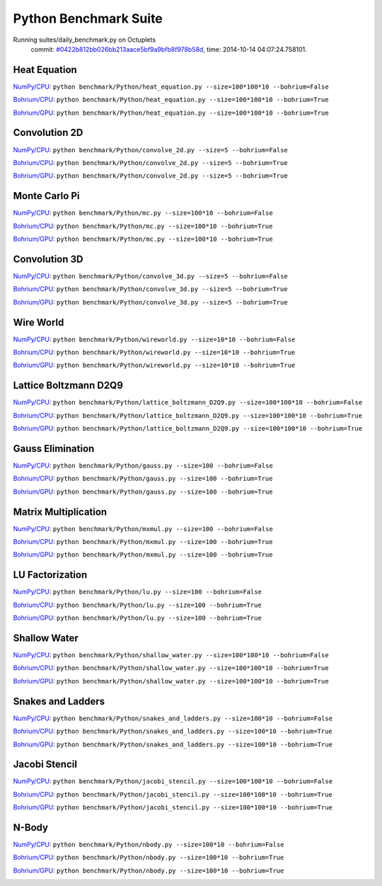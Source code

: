 
Python Benchmark Suite
======================

Running suites/daily_benchmark.py on Octuplets
    commit: `#0422b812bb026bb213aace5bf9a9bfb8f978b58d <https://bitbucket.org/bohrium/bohrium/commits/0422b812bb026bb213aace5bf9a9bfb8f978b58d>`_,
    time: 2014-10-14 04:07:24.758101.

Heat Equation
-------------

`NumPy/CPU <raw_output/heat_equation-NumPy-cpu.rst>`_: ``python benchmark/Python/heat_equation.py --size=100*100*10 --bohrium=False``

`Bohrium/CPU <raw_output/heat_equation-Bohrium-cpu.rst>`_: ``python benchmark/Python/heat_equation.py --size=100*100*10 --bohrium=True``

`Bohrium/GPU <raw_output/heat_equation-Bohrium-gpu.rst>`_: ``python benchmark/Python/heat_equation.py --size=100*100*10 --bohrium=True``



.. image:: https://bytebucket.org/bohrium/bohrium-by-night/raw/master/benchmark/gfx/heat_equation_runtime.png

Convolution 2D
--------------

`NumPy/CPU <raw_output/convolve_2d-NumPy-cpu.rst>`_: ``python benchmark/Python/convolve_2d.py --size=5 --bohrium=False``

`Bohrium/CPU <raw_output/convolve_2d-Bohrium-cpu.rst>`_: ``python benchmark/Python/convolve_2d.py --size=5 --bohrium=True``

`Bohrium/GPU <raw_output/convolve_2d-Bohrium-gpu.rst>`_: ``python benchmark/Python/convolve_2d.py --size=5 --bohrium=True``



.. image:: https://bytebucket.org/bohrium/bohrium-by-night/raw/master/benchmark/gfx/convolve_2d_runtime.png

Monte Carlo Pi
--------------

`NumPy/CPU <raw_output/mc-NumPy-cpu.rst>`_: ``python benchmark/Python/mc.py --size=100*10 --bohrium=False``

`Bohrium/CPU <raw_output/mc-Bohrium-cpu.rst>`_: ``python benchmark/Python/mc.py --size=100*10 --bohrium=True``

`Bohrium/GPU <raw_output/mc-Bohrium-gpu.rst>`_: ``python benchmark/Python/mc.py --size=100*10 --bohrium=True``



.. image:: https://bytebucket.org/bohrium/bohrium-by-night/raw/master/benchmark/gfx/mc_runtime.png

Convolution 3D
--------------

`NumPy/CPU <raw_output/convolve_3d-NumPy-cpu.rst>`_: ``python benchmark/Python/convolve_3d.py --size=5 --bohrium=False``

`Bohrium/CPU <raw_output/convolve_3d-Bohrium-cpu.rst>`_: ``python benchmark/Python/convolve_3d.py --size=5 --bohrium=True``

`Bohrium/GPU <raw_output/convolve_3d-Bohrium-gpu.rst>`_: ``python benchmark/Python/convolve_3d.py --size=5 --bohrium=True``



.. image:: https://bytebucket.org/bohrium/bohrium-by-night/raw/master/benchmark/gfx/convolve_3d_runtime.png

Wire World
----------

`NumPy/CPU <raw_output/wireworld-NumPy-cpu.rst>`_: ``python benchmark/Python/wireworld.py --size=10*10 --bohrium=False``

`Bohrium/CPU <raw_output/wireworld-Bohrium-cpu.rst>`_: ``python benchmark/Python/wireworld.py --size=10*10 --bohrium=True``

`Bohrium/GPU <raw_output/wireworld-Bohrium-gpu.rst>`_: ``python benchmark/Python/wireworld.py --size=10*10 --bohrium=True``



.. image:: https://bytebucket.org/bohrium/bohrium-by-night/raw/master/benchmark/gfx/wireworld_runtime.png

Lattice Boltzmann D2Q9
----------------------

`NumPy/CPU <raw_output/lattice_boltzmann_D2Q9-NumPy-cpu.rst>`_: ``python benchmark/Python/lattice_boltzmann_D2Q9.py --size=100*100*10 --bohrium=False``

`Bohrium/CPU <raw_output/lattice_boltzmann_D2Q9-Bohrium-cpu.rst>`_: ``python benchmark/Python/lattice_boltzmann_D2Q9.py --size=100*100*10 --bohrium=True``

`Bohrium/GPU <raw_output/lattice_boltzmann_D2Q9-Bohrium-gpu.rst>`_: ``python benchmark/Python/lattice_boltzmann_D2Q9.py --size=100*100*10 --bohrium=True``



.. image:: https://bytebucket.org/bohrium/bohrium-by-night/raw/master/benchmark/gfx/lattice_boltzmann_D2Q9_runtime.png

Gauss Elimination
-----------------

`NumPy/CPU <raw_output/gauss-NumPy-cpu.rst>`_: ``python benchmark/Python/gauss.py --size=100 --bohrium=False``

`Bohrium/CPU <raw_output/gauss-Bohrium-cpu.rst>`_: ``python benchmark/Python/gauss.py --size=100 --bohrium=True``

`Bohrium/GPU <raw_output/gauss-Bohrium-gpu.rst>`_: ``python benchmark/Python/gauss.py --size=100 --bohrium=True``



.. image:: https://bytebucket.org/bohrium/bohrium-by-night/raw/master/benchmark/gfx/gauss_runtime.png

Matrix Multiplication
---------------------

`NumPy/CPU <raw_output/mxmul-NumPy-cpu.rst>`_: ``python benchmark/Python/mxmul.py --size=100 --bohrium=False``

`Bohrium/CPU <raw_output/mxmul-Bohrium-cpu.rst>`_: ``python benchmark/Python/mxmul.py --size=100 --bohrium=True``

`Bohrium/GPU <raw_output/mxmul-Bohrium-gpu.rst>`_: ``python benchmark/Python/mxmul.py --size=100 --bohrium=True``



.. image:: https://bytebucket.org/bohrium/bohrium-by-night/raw/master/benchmark/gfx/mxmul_runtime.png

LU Factorization
----------------

`NumPy/CPU <raw_output/lu-NumPy-cpu.rst>`_: ``python benchmark/Python/lu.py --size=100 --bohrium=False``

`Bohrium/CPU <raw_output/lu-Bohrium-cpu.rst>`_: ``python benchmark/Python/lu.py --size=100 --bohrium=True``

`Bohrium/GPU <raw_output/lu-Bohrium-gpu.rst>`_: ``python benchmark/Python/lu.py --size=100 --bohrium=True``



.. image:: https://bytebucket.org/bohrium/bohrium-by-night/raw/master/benchmark/gfx/lu_runtime.png

Shallow Water
-------------

`NumPy/CPU <raw_output/shallow_water-NumPy-cpu.rst>`_: ``python benchmark/Python/shallow_water.py --size=100*100*10 --bohrium=False``

`Bohrium/CPU <raw_output/shallow_water-Bohrium-cpu.rst>`_: ``python benchmark/Python/shallow_water.py --size=100*100*10 --bohrium=True``

`Bohrium/GPU <raw_output/shallow_water-Bohrium-gpu.rst>`_: ``python benchmark/Python/shallow_water.py --size=100*100*10 --bohrium=True``



.. image:: https://bytebucket.org/bohrium/bohrium-by-night/raw/master/benchmark/gfx/shallow_water_runtime.png

Snakes and Ladders
------------------

`NumPy/CPU <raw_output/snakes_and_ladders-NumPy-cpu.rst>`_: ``python benchmark/Python/snakes_and_ladders.py --size=100*10 --bohrium=False``

`Bohrium/CPU <raw_output/snakes_and_ladders-Bohrium-cpu.rst>`_: ``python benchmark/Python/snakes_and_ladders.py --size=100*10 --bohrium=True``

`Bohrium/GPU <raw_output/snakes_and_ladders-Bohrium-gpu.rst>`_: ``python benchmark/Python/snakes_and_ladders.py --size=100*10 --bohrium=True``



.. image:: https://bytebucket.org/bohrium/bohrium-by-night/raw/master/benchmark/gfx/snakes_and_ladders_runtime.png

Jacobi Stencil
--------------

`NumPy/CPU <raw_output/jacobi_stencil-NumPy-cpu.rst>`_: ``python benchmark/Python/jacobi_stencil.py --size=100*100*10 --bohrium=False``

`Bohrium/CPU <raw_output/jacobi_stencil-Bohrium-cpu.rst>`_: ``python benchmark/Python/jacobi_stencil.py --size=100*100*10 --bohrium=True``

`Bohrium/GPU <raw_output/jacobi_stencil-Bohrium-gpu.rst>`_: ``python benchmark/Python/jacobi_stencil.py --size=100*100*10 --bohrium=True``



.. image:: https://bytebucket.org/bohrium/bohrium-by-night/raw/master/benchmark/gfx/jacobi_stencil_runtime.png

N-Body
------

`NumPy/CPU <raw_output/nbody-NumPy-cpu.rst>`_: ``python benchmark/Python/nbody.py --size=100*10 --bohrium=False``

`Bohrium/CPU <raw_output/nbody-Bohrium-cpu.rst>`_: ``python benchmark/Python/nbody.py --size=100*10 --bohrium=True``

`Bohrium/GPU <raw_output/nbody-Bohrium-gpu.rst>`_: ``python benchmark/Python/nbody.py --size=100*10 --bohrium=True``



.. image:: https://bytebucket.org/bohrium/bohrium-by-night/raw/master/benchmark/gfx/nbody_runtime.png

